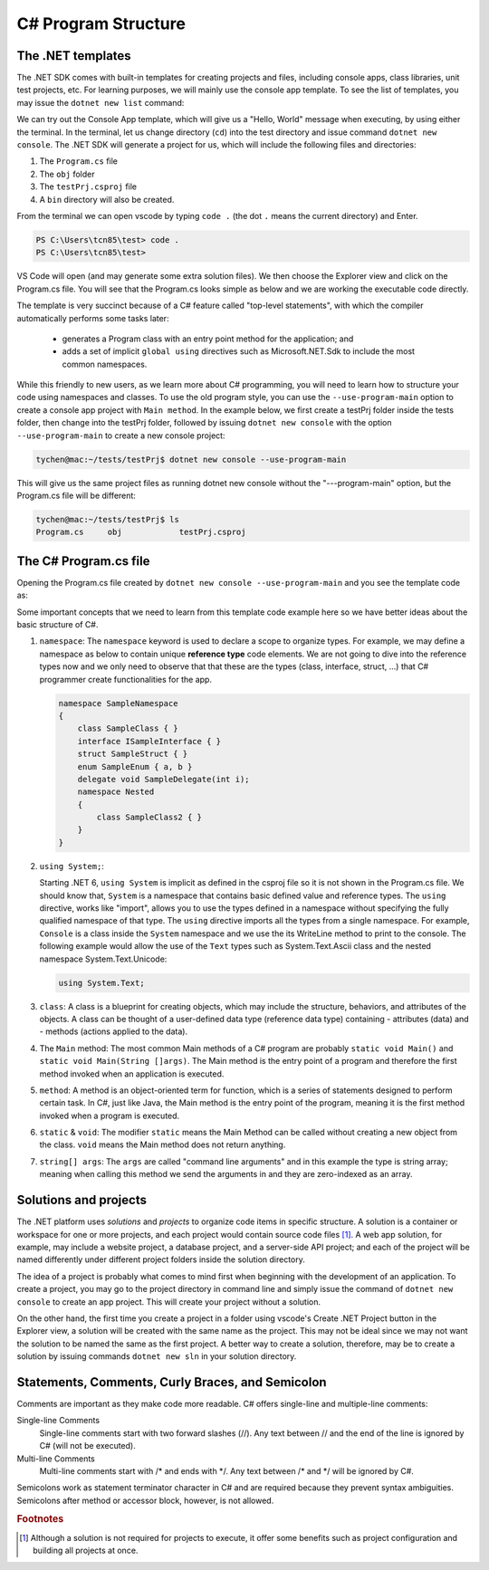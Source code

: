 
.. index::  program structure

.. _program-structure:

C# Program Structure
=====================

The .NET templates
----------------------

The .NET SDK comes with built-in templates for creating projects and files, including console apps, 
class libraries, unit test projects, etc. For learning purposes, we will mainly use the console app 
template. To see the list of templates, you may issue the ``dotnet new list`` command:

.. code-block:: console
   :emphasize-lines: 10


   PS C:\Users\tcn85> dotnet new list
   These templates matched your input:
   
   Template Name                                 Short Name                  Language    Tags
   --------------------------------------------  --------------------------  ----------  --------------------------
   ASP.NET Core Web App (Model-View-Controller)  mvc                         [C#],F#     Web/MVC
   ASP.NET Core Web App (Razor Pages)            webapp,razor                [C#]        Web/MVC/Razor Pages
   Blazor Web App                                blazor                      [C#]        Web/Blazor/WebAssembly
   Class Library                                 classlib                    [C#],F#,VB  Common/Library
   Console App                                   console                     [C#],F#,VB  Common/Console


We can try out the Console App template, which will give us a "Hello, World" message 
when executing, by using either the terminal. In the terminal, let us 
change directory (``cd``) into the test directory and issue command ``dotnet new console``. 
The .NET SDK will generate a project for us, which will include the following files and 
directories: 

#. The ``Program.cs`` file
#. The ``obj`` folder
#. The ``testPrj.csproj`` file
#. A ``bin`` directory will also be created.


.. code-block:: console
   :emphasize-lines: 9

   PS C:\Users\tcn85> cd test                                                                                              PS C:\Users\tcn85\test> dotnet new console
   The template "Console App" was created successfully.
   .....   
   PS C:\Users\tcn85\test> ls
      Directory: C:\Users\tcn85\test
   Mode                 LastWriteTime         Length Name
   ----                 -------------         ------ ----
   d-----          8/7/2024   2:54 PM                obj
   -a----          8/7/2024   2:54 PM            105 Program.cs
   -a----          8/7/2024   2:54 PM            252 test.csproj
   -a----         7/26/2024   5:06 PM              0 test.txt
   PS C:\Users\tcn85\test>

From the terminal we can open vscode by typing ``code .`` (the dot ``.`` means the current directory) and Enter. 

.. code-block:: console

   PS C:\Users\tcn85\test> code .
   PS C:\Users\tcn85\test>

VS Code will open (and may generate some extra solution files). We then choose the 
Explorer view and click on the Program.cs file. You will see that the Program.cs looks 
simple as below and we are working the executable code directly. 

.. code-block:: c#
   :linenos:

   // See https://aka.ms/new-console-template for more information
   Console.WriteLine("Hello, World!");


The template is very succinct because of a C# feature called "top-level statements", with 
which the compiler automatically performs some tasks later: 

   - generates a Program class with an entry point method for the application; and 
   - adds a set of implicit ``global using`` directives such as Microsoft.NET.Sdk to include the most common namespaces. 
   

While this friendly to new users, as we learn more about C# programming, 
you will need to learn how to structure your code using namespaces and classes. 
To use the old program style, you can use the ``--use-program-main`` 
option to create a console app project with ``Main method``. In the example 
below, we first create a testPrj folder inside the tests folder, then change into the 
testPrj folder, followed by issuing ``dotnet new console`` with the option ``--use-program-main``
to create a new console project:

.. code-block:: console

   tychen@mac:~/tests/testPrj$ dotnet new console --use-program-main

This will give us the same project files as running dotnet new console without the "---program-main" 
option, but the Program.cs file will be different:



.. code-block:: console

   tychen@mac:~/tests/testPrj$ ls
   Program.cs     obj            testPrj.csproj


The C# Program.cs file
-----------------------

Opening the Program.cs file created by ``dotnet new console --use-program-main`` 
and you see the template code as:

.. code-block:: c#
   :linenos:
   :emphasize-lines: 5

   namespace testPrj; 

   class Program
   {
      static void Main(string[] args)
      {
            Console.WriteLine("Hello, World!");
      }
   }

Some important concepts that we need to learn from this template code example 
here so we have better ideas about the basic structure of C#.

#. ``namespace``: 
   The ``namespace`` keyword is used to declare a scope to organize types. 
   For example, we may define a namespace as below 
   to contain unique **reference type** code elements. We are not 
   going to dive into the reference types now and we only need to observe that 
   that these are the types (class, interface, struct, ...) that C# programmer 
   create functionalities for the app.  

   .. code-block:: 

      namespace SampleNamespace
      {
          class SampleClass { }
          interface ISampleInterface { }
          struct SampleStruct { }
          enum SampleEnum { a, b }
          delegate void SampleDelegate(int i);
          namespace Nested
          {
              class SampleClass2 { }
          }
      }

#. ``using System;``:  

   Starting .NET 6, ``using System`` is implicit as defined in the csproj file so 
   it is not shown in the Program.cs file. We should know that, ``System`` is a namespace that contains basic defined value 
   and reference types. The ``using`` directive, works like "import", allows you to use the types defined in 
   a namespace without specifying the fully qualified namespace of that type. 
   The ``using`` directive imports all the types from a single namespace. For example, 
   ``Console`` is a class inside the ``System`` namespace and we use the its WriteLine 
   method to print to the console. The following example would allow the use of the 
   ``Text`` types such as System.Text.Ascii class and the nested namespace 
   System.Text.Unicode:

   .. code-block:: 

      using System.Text;

#. ``class``:
   A class is a blueprint for creating objects, which may include the structure, 
   behaviors, and attributes of the objects. A class can be thought of a user-defined 
   data type (reference data type) containing 
   - attributes (data) and 
   - methods (actions applied to the data).  

#. The ``Main`` method:
   The most common Main methods of a C# program are probably ``static void Main()`` 
   and ``static void Main(String []args)``. The Main method is the entry point 
   of a program and therefore the first method invoked when an application is executed. 

#. ``method``:
   A method is an object-oriented term for function, which is a series of statements 
   designed to perform certain task. In C#, just like Java, the Main method is the 
   entry point of the program, meaning it is the first method invoked when a 
   program is executed. 

#. ``static`` & ``void``:
   The modifier ``static`` means the Main Method can be called without creating 
   a new object from the class. ``void`` means the Main method does not return anything. 

#. ``string[] args``:
   The ``args`` are called "command line arguments" and in this example the type is 
   string array; meaning when calling this method we send the arguments in and they 
   are zero-indexed as an array.  
   

Solutions and projects
-----------------------

The .NET platform uses *solutions* and *projects* to organize code items in specific structure. 
A solution is a container or workspace for one or more projects, and each project would 
contain source code files [#]_. A web app solution, for example, may include a website project, 
a database project, and a server-side API project; and each of the project will be named 
differently under different project folders inside the solution directory.

The idea of a project is probably what comes to mind first when beginning with the development 
of an application. To create a project, you may go to the project directory in command line 
and simply issue the command of ``dotnet new console`` to create an app project. This will 
create your project without a solution. 

On the other hand, the first time you create a project in a folder using vscode's Create .NET 
Project button in the Explorer view, a solution will be created with the same name as the 
project. This may not be ideal since we may not want the solution to be named the same as 
the first project. A better way to create a solution, therefore, may be to create a solution 
by issuing commands ``dotnet new sln`` in your solution directory. 


Statements, Comments, Curly Braces, and Semicolon
---------------------------------------------------
Comments are important as they make code more readable. C# offers single-line and multiple-line 
comments:

Single-line Comments
   Single-line comments start with two forward slashes (//). Any text between // and the end of the line is ignored by C# (will not be executed).

Multi-line Comments
   Multi-line comments start with /* and ends with \*/. Any text between /* and \*/ will be ignored by C#.


Semicolons work as statement terminator character in C# and are required because they prevent syntax ambiguities. 
Semicolons after method or accessor block, however, is not allowed. 


.. rubric:: Footnotes
.. [#] Although a solution is not required for projects to execute, it offer some benefits such as project configuration and building all projects at once. 
